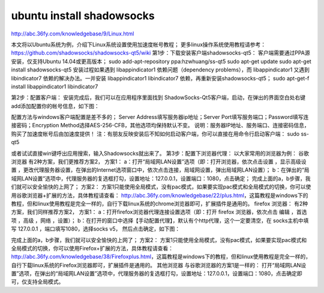 ====================================
ubuntu install shadowsocks
====================================

http://abc.36fy.com/knowledgebase/9/Linux.html


本文将以Ubuntu系统为例，介绍下Linux系统设置使用加速度帐号教程；
更多linux操作系统使用教程请参考：
https://github.com/shadowsocks/shadowsocks-qt5/wiki
第1步：下载安装客户端shadowsocks-qt5：
客户端需要通过PPA源安装，仅支持Ubuntu 14.04或更高版本；
sudo add-apt-repository ppa:hzwhuang/ss-qt5
sudo apt-get update
sudo apt-get install shadowsocks-qt5
安装过程如果遇到 libappindicator1 依赖问题（dependency problems），而 libappindicator1 又遇到 libindicator7 依赖的解决办法。一并安装 libappindicator1 libindicator7 依赖，再重新安装shadowsocks-qt5；
sudo apt-get-f install libappindicator1 libindicator7

第2步：配置客户端：
安装完成后，我们可以在应用程序里面找到 ShadowSocks-Qt5客户端，启动，在弹出的界面空白处右键add添加配置你的帐号信息，如下图：

配置方法与windows客户端配置是差不多的；
Server Address填写服务器ip地址；Server Port填写服务端口；Password填写连接密码；Encryption Method选择AES-256-CFB，其他选项均保持默认不变。
说明：服务器IP地址、服务端口、连接密码信息，购买了加速度帐号后由加速度提供！
注：有朋友反映安装后不知如何启动客户端，你可以直接在用命令行启动客户端：
sudo ss-qt5

或者试试直接win键呼出应用搜索，输入Shadowsocks就出来了。
第3步：配置下浏览器代理：
以大家常用的浏览器为例：
谷歌浏览器
有2种方案，我们更推荐方案2，
方案1：
a：打开“局域网LAN设置”选项（即：打开浏览器，依次点击设置 ，显示高级设置 ，更改代理服务器设置，在弹出的Internet选项窗口中，依次点击连接，局域网设置，弹出局域网LAN设置）；
b：在弹出的“局域网LAN设置”选项中，代理服务器的复选框打勾，设置地址：127.0.0.1，设置端口：1080，点击确定；
完成上面的a，b步骤，我们就可以安全愉快的上网了；
方案2：
方案1只能使用全局模式，没有pac模式，如果要实现pac模式和全局模式的切换，你可以使用谷歌浏览器+扩展的方法，具体教程请查看：
http://abc.36fy.com/knowledgebase/22/plus.html，这篇教程是windows下的教程，但和linux使用教程是完全一样的，自行下载linux系统的chrome浏览器即可，扩展插件是通用的。
firefox 浏览器：
有2种方案，我们同样推荐方案2，
方案1：
a：打开firefox浏览器代理连接设置选项（即：打开 firefox 浏览器，依次点击 编辑 ，首选项 ，高级 ，网络 ，设置）；
b：在打开的窗口中选择【手动配置代理】，默认有个http代理，这个一定要清空，在 socks主机中填写 127.0.0.1 ，端口填写1080，选择socks v5， 然后点击确定，如下图：



完成上面的a，b步骤，我们就可以安全愉快的上网了；
方案2：
方案1只能使用全局模式，没有pac模式，如果要实现pac模式和全局模式的切换，你可以使用Firefox+扩展的方法，具体教程请查看：
http://abc.36fy.com/knowledgebase/38/Firefoxplus.html，这篇教程是windows下的教程，但和linux使用教程是完全一样的，自行下载linux系统的Firefox浏览器即可，扩展插件是通用的。
其他浏览器
与谷歌浏览器的方案1是一样的：
打开“局域网LAN设置”选项，在弹出的“局域网LAN设置”选项中，代理服务器的复选框打勾，设置地址：127.0.0.1，设置端口：1080，点击确定即可，仅支持全局模式。

